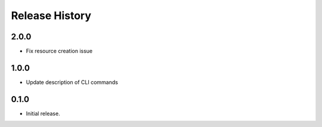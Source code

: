 .. :changelog:

Release History
===============
2.0.0
++++++
* Fix resource creation issue

1.0.0
++++++
* Update description of CLI commands

0.1.0
++++++
* Initial release.